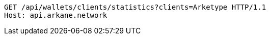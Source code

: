 [source,http,options="nowrap"]
----
GET /api/wallets/clients/statistics?clients=Arketype HTTP/1.1
Host: api.arkane.network

----